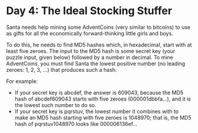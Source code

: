 * Day 4: The Ideal Stocking Stuffer
Santa needs help mining some AdventCoins (very similar to bitcoins) to use as gifts for all the economically
forward-thinking little girls and boys.

To do this, he needs to find MD5 hashes which, in hexadecimal, start with at least five zeroes. The input to the MD5
hash is some secret key (your puzzle input, given below) followed by a number in decimal. To mine AdventCoins, you must
find Santa the lowest positive number (no leading zeroes: 1, 2, 3, ...) that produces such a hash.

For example:

- If your secret key is abcdef, the answer is 609043, because the MD5 hash of abcdef609043 starts with five zeroes (000001dbbfa...), and it is the lowest such number to do so.
- If your secret key is pqrstuv, the lowest number it combines with to make an MD5 hash starting with five zeroes is 1048970; that is, the MD5 hash of pqrstuv1048970 looks like 000006136ef...
